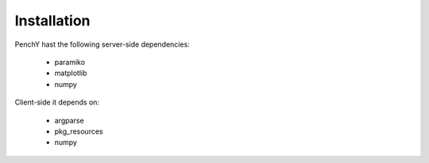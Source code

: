 ============
Installation
============

PenchY hast the following server-side dependencies:

 * paramiko
 * matplotlib
 * numpy

Client-side it depends on:

 * argparse
 * pkg_resources
 * numpy
